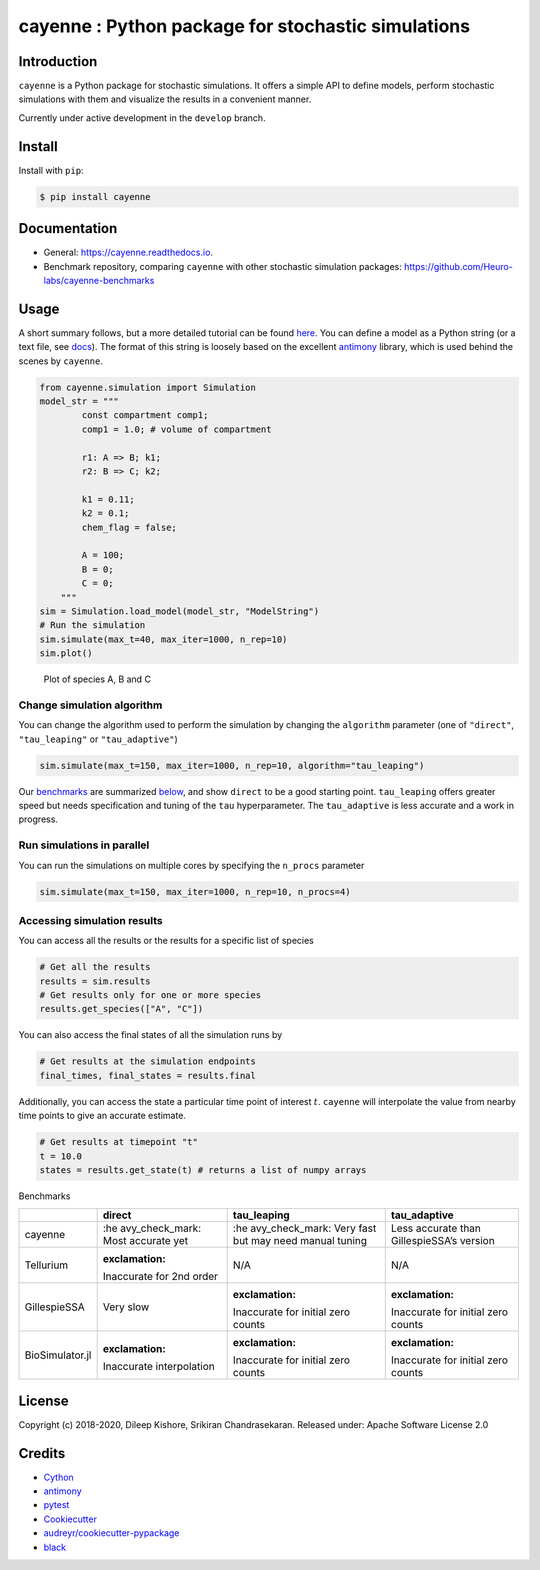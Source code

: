 cayenne : Python package for stochastic simulations
===================================================

|Build Status| |Build Status| |codecov| |Updates| |Documentation Status|
|pypi| |License| |Code style: black|

Introduction
------------

``cayenne`` is a Python package for stochastic simulations. It offers a
simple API to define models, perform stochastic simulations with them
and visualize the results in a convenient manner.

Currently under active development in the ``develop`` branch.

Install
-------

Install with ``pip``:

.. code:: bash

   $ pip install cayenne

Documentation
-------------

-  General: https://cayenne.readthedocs.io.
-  Benchmark repository, comparing ``cayenne`` with other stochastic
   simulation packages: https://github.com/Heuro-labs/cayenne-benchmarks

Usage
-----

A short summary follows, but a more detailed tutorial can be found
`here <https://cayenne.readthedocs.io/en/latest/tutorial.html>`__. You
can define a model as a Python string (or a text file, see
`docs <https://cayenne.readthedocs.io>`__). The format of this string is
loosely based on the excellent
`antimony <https://tellurium.readthedocs.io/en/latest/antimony.html#introduction-basics>`__
library, which is used behind the scenes by ``cayenne``.

.. code:: python

   from cayenne.simulation import Simulation
   model_str = """
           const compartment comp1;
           comp1 = 1.0; # volume of compartment

           r1: A => B; k1;
           r2: B => C; k2;

           k1 = 0.11;
           k2 = 0.1;
           chem_flag = false;

           A = 100;
           B = 0;
           C = 0;
       """
   sim = Simulation.load_model(model_str, "ModelString")
   # Run the simulation
   sim.simulate(max_t=40, max_iter=1000, n_rep=10)
   sim.plot()

.. figure:: https://raw.githubusercontent.com/Heuro-labs/cayenne/master/docs/images/plot_basic.png
   :alt: Plot of species A, B and C

   Plot of species A, B and C

Change simulation algorithm
~~~~~~~~~~~~~~~~~~~~~~~~~~~

You can change the algorithm used to perform the simulation by changing
the ``algorithm`` parameter (one of ``"direct"``, ``"tau_leaping"`` or
``"tau_adaptive"``)

.. code:: python

   sim.simulate(max_t=150, max_iter=1000, n_rep=10, algorithm="tau_leaping")

Our `benchmarks <https://github.com/Heuro-labs/cayenne-benchmarks>`__
are summarized `below <#benchmarks>`__, and show ``direct`` to be a good
starting point. ``tau_leaping`` offers greater speed but needs
specification and tuning of the ``tau`` hyperparameter. The
``tau_adaptive`` is less accurate and a work in progress.

Run simulations in parallel
~~~~~~~~~~~~~~~~~~~~~~~~~~~

You can run the simulations on multiple cores by specifying the
``n_procs`` parameter

.. code:: python

   sim.simulate(max_t=150, max_iter=1000, n_rep=10, n_procs=4)

Accessing simulation results
~~~~~~~~~~~~~~~~~~~~~~~~~~~~

You can access all the results or the results for a specific list of
species

.. code:: python

   # Get all the results
   results = sim.results
   # Get results only for one or more species
   results.get_species(["A", "C"])

You can also access the final states of all the simulation runs by

.. code:: python

   # Get results at the simulation endpoints
   final_times, final_states = results.final

Additionally, you can access the state a particular time point of
interest :math:`t`. ``cayenne`` will interpolate the value from nearby
time points to give an accurate estimate.

.. code:: python

   # Get results at timepoint "t"
   t = 10.0
   states = results.get_state(t) # returns a list of numpy arrays

.. raw:: html

   <h2 id="benchmarks">

Benchmarks

.. raw:: html

   </h2>

+-----------------+-----------------+-----------------+-----------------+
|                 | direct          | tau_leaping     | tau_adaptive    |
+=================+=================+=================+=================+
| cayenne         | :he             | :he             | Less accurate   |
|                 | avy_check_mark: | avy_check_mark: | than            |
|                 | Most accurate   | Very fast but   | GillespieSSA’s  |
|                 | yet             | may need manual | version         |
|                 |                 | tuning          |                 |
+-----------------+-----------------+-----------------+-----------------+
| Tellurium       | :exclamation:   | N/A             | N/A             |
|                 | Inaccurate for  |                 |                 |
|                 | 2nd order       |                 |                 |
+-----------------+-----------------+-----------------+-----------------+
| GillespieSSA    | Very slow       | :exclamation:   | :exclamation:   |
|                 |                 | Inaccurate for  | Inaccurate for  |
|                 |                 | initial zero    | initial zero    |
|                 |                 | counts          | counts          |
+-----------------+-----------------+-----------------+-----------------+
| BioSimulator.jl | :exclamation:   | :exclamation:   | :exclamation:   |
|                 | Inaccurate      | Inaccurate for  | Inaccurate for  |
|                 | interpolation   | initial zero    | initial zero    |
|                 |                 | counts          | counts          |
+-----------------+-----------------+-----------------+-----------------+

License
-------

Copyright (c) 2018-2020, Dileep Kishore, Srikiran Chandrasekaran.
Released under: Apache Software License 2.0

Credits
-------

-  `Cython <https://cython.org/>`__
-  `antimony <https://tellurium.readthedocs.io/en/latest/antimony.html>`__
-  `pytest <https://docs.pytest.org>`__
-  `Cookiecutter <https://github.com/audreyr/cookiecutter>`__
-  `audreyr/cookiecutter-pypackage <https://github.com/audreyr/cookiecutter-pypackage>`__
-  `black <https://github.com/ambv/black>`__

.. |Build Status| image:: https://travis-ci.com/Heuro-labs/cayenne.svg?branch=master
   :target: https://travis-ci.com/Heuro-labs/cayenne
.. |Build Status| image:: https://dev.azure.com/srikiranc/cayenne/_apis/build/status/Heuro-labs.cayenne?branchName=master
   :target: https://dev.azure.com/srikiranc/cayenne/_build/latest?definitionId=1?branchName=master
.. |codecov| image:: https://codecov.io/gh/Heuro-labs/cayenne/branch/master/graph/badge.svg
   :target: https://codecov.io/gh/Heuro-labs/cayenne
.. |Updates| image:: https://pyup.io/repos/github/Heuro-labs/cayenne/shield.svg
   :target: https://pyup.io/repos/github/Heuro-labs/cayenne/
.. |Documentation Status| image:: https://readthedocs.org/projects/cayenne/badge/?version=latest
   :target: https://cayenne.readthedocs.io/en/latest/?badge=latest
.. |pypi| image:: https://img.shields.io/pypi/v/cayenne.svg
   :target: https://pypi.python.org/pypi/cayenne
.. |License| image:: https://img.shields.io/badge/license-Apache%202-blue.svg
.. |Code style: black| image:: https://img.shields.io/badge/code%20style-black-000000.svg
   :target: https://github.com/ambv/black
